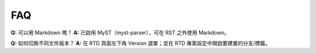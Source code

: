 FAQ
===

**Q:** 可以用 Markdown 嗎？  
**A:** 已啟用 MyST（myst-parser），可在 RST 之外使用 Markdown。

**Q:** 如何切換不同文件版本？  
**A:** 在 RTD 頁面左下角 Version 選單；並在 RTD 專案設定中開啟要建置的分支/標籤。
